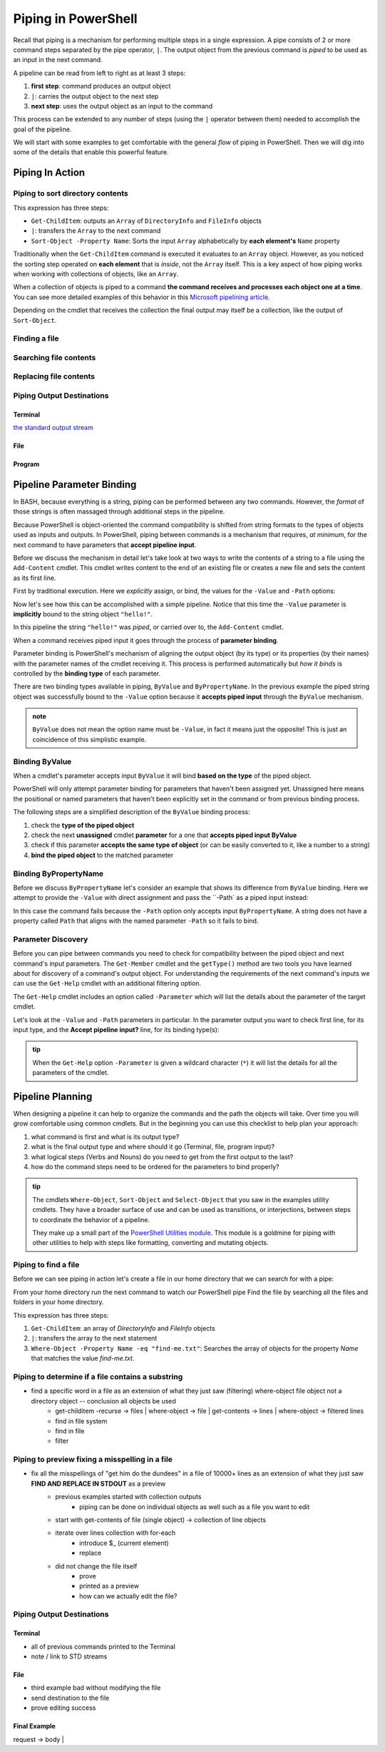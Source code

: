 ====================
Piping in PowerShell
====================

Recall that piping is a mechanism for performing multiple steps in a single expression. A pipe consists of 2 or more command steps separated by the pipe operator, ``|``. The output object from the previous command is *piped* to be used as an input in the next command.

A pipeline can be read from left to right as at least 3 steps:

.. sourcecode:: powershell
   :caption: Windows/PowerShell

   > command | command ...

#. **first step**: command produces an output object
#. ``|``: carries the output object to the next step
#. **next step**: uses the output object as an input to the command

This process can be extended to any number of steps (using the ``|`` operator between them) needed to accomplish the goal of the pipeline.

We will start with some examples to get comfortable with the general *flow* of piping in PowerShell. Then we will dig into some of the details that enable this powerful feature.

Piping In Action
================

Piping to sort directory contents
---------------------------------

.. sourcecode:: powershell
   :caption: Windows/PowerShell

   Get-ChildItem | Sort-Object -Property Name

This expression has three steps:

- ``Get-ChildItem``: outputs an ``Array`` of ``DirectoryInfo`` and ``FileInfo`` objects
- ``|``: transfers the ``Array`` to the next command
- ``Sort-Object -Property Name``: Sorts the input ``Array`` alphabetically by **each element's** ``Name`` property

Traditionally when the ``Get-ChildItem`` command is executed it evaluates to an ``Array`` object. However, as you noticed the sorting step operated on **each element** that is *inside*, not the ``Array`` itself. This is a key aspect of how piping works when working with collections of objects, like an ``Array``. 

When a collection of objects is piped to a command **the command receives and processes each object one at a time**. You can see more detailed examples of this behavior in this `Microsoft pipelining article <https://docs.microsoft.com/en-us/powershell/module/microsoft.powershell.core/about/about_pipelines?view=powershell-7#one-at-a-time-processing>`_.

Depending on the cmdlet that receives the collection the final output may itself be a collection, like the output of ``Sort-Object``.

Finding a file
--------------

Searching file contents
-----------------------

Replacing file contents
-----------------------

Piping Output Destinations
--------------------------

Terminal
^^^^^^^^

`the standard output stream <https://devblogs.microsoft.com/scripting/understanding-streams-redirection-and-write-host-in-powershell/>`_

File
^^^^

Program
^^^^^^^

Pipeline Parameter Binding
==========================

In BASH, because everything is a string, piping can be performed between any two commands. However, the *format* of those strings is often massaged through additional steps in the pipeline. 

Because PowerShell is object-oriented the command compatibility is shifted from string formats to the types of objects used as inputs and outputs. In PowerShell, piping between commands is a mechanism that requires, *at minimum*, for the next command to have parameters that **accept pipeline input**. 

Before we discuss the mechanism in detail let's take look at two ways to write the contents of a string to a file using the ``Add-Content`` cmdlet. This cmdlet writes content to the end of an existing file or creates a new file and sets the content as its first line. 

First by traditional execution. Here we *explicitly* assign, or bind, the values for the ``-Value`` and ``-Path`` options:

.. sourcecode:: powershell
   :caption: Windows/PowerShell

   > Add-Content -Value "hello!" -Path "hello.txt"

   # confirm addition
   > Get-Content .\hello.txt
   hello!

   # remove the file
   > Remove-Item .\hello.txt

Now let's see how this can be accomplished with a simple pipeline. Notice that this time the ``-Value`` parameter is **implicitly** bound to the string object ``"hello!"``.

.. sourcecode:: powershell
   :caption: Windows/PowerShell

   > "hello!" | Add-Content -Path "hello.txt"
   > Get-Content .\hello.txt
   hello!

   > Remove-Item .\hello.txt

In this pipeline the string ``"hello!"`` was *piped*, or carried over to, the ``Add-Content`` cmdlet. 

When a command receives piped input it goes through the process of **parameter binding**. 

Parameter binding is PowerShell's mechanism of aligning the output object (by its type) or its properties (by their names) with the parameter names of the cmdlet receiving it. This process is performed automatically but *how it binds* is controlled by the **binding type** of each parameter.

There are two binding types available in piping, ``ByValue`` and ``ByPropertyName``. In the previous example the piped string object was successfully bound to the ``-Value`` option because it **accepts piped input** through the ``ByValue`` mechanism.

.. admonition:: note

   ``ByValue`` does not mean the option name must be ``-Value``, in fact it means just the opposite! This is just an coincidence of this simplistic example.

Binding ByValue
---------------

When a cmdlet's parameter accepts input ``ByValue`` it will bind **based on the type** of the piped object. 

PowerShell will only attempt parameter binding for parameters that haven't been assigned yet. Unassigned here means the positional or named parameters that haven't been explicitly set in the command or from previous binding process. 

The following steps are a simplified description of the ``ByValue`` binding process:

#. check the **type of the piped object**
#. check the next **unassigned** cmdlet **parameter** for a one that **accepts piped input ByValue**
#. check if this parameter **accepts the same type of object** (or can be easily converted to it, like a number to a string)
#. **bind the piped object** to the matched parameter

Binding ByPropertyName
----------------------

Before we discuss ``ByPropertyName`` let's consider an example that shows its difference from ``ByValue`` binding. Here we attempt to provide the ``-Value`` with direct assignment and pass the ``-Path` as a piped input instead:

.. sourcecode:: powershell
   :caption: Windows/PowerShell

   > ".\hello.txt" | Add-Content -Value "hello!"
   Add-Content: The input object cannot be bound to any parameters for the command either because the command does not take pipeline input or the input and its properties do not match any of the parameters that take pipeline input.

In this case the command fails because the ``-Path`` option only accepts input ``ByPropertyName``. A string does not have a property called ``Path`` that aligns with the named parameter ``-Path`` so it fails to bind.

Parameter Discovery
-------------------

Before you can pipe between commands you need to check for compatibility between the piped object and next command's input parameters. The ``Get-Member`` cmdlet and the ``getType()`` method are two tools you have learned about for discovery of a command's output object. For understanding the requirements of the next command's inputs we can use the ``Get-Help`` cmdlet with an additional filtering option.

The ``Get-Help`` cmdlet includes an option called ``-Parameter`` which will list the details about the parameter of the target cmdlet. 

Let's look at the ``-Value`` and ``-Path`` parameters in particular. In the parameter output you want to check first line, for its input type, and the **Accept pipeline input?** line, for its binding type(s):

.. sourcecode:: powershell
   :caption: Windows/PowerShell
   :emphasize-lines: 3,7,12,16

   > Get-Help Add-Content -Parameter Value, Path

   -Value <Object[]>
      
      Required?                    true
      Position?                    1
      Accept pipeline input?       true (ByValue, ByPropertyName)
      Parameter set name           (All)
      Aliases                      None
      Dynamic?                     false

   -Path <string[]>
    
      Required?                    true
      Position?                    0
      Accept pipeline input?       true (ByPropertyName)
      Parameter set name           Path
      Aliases                      None
      Dynamic?                     false

.. admonition:: tip
  
   When the ``Get-Help`` option ``-Parameter`` is given a wildcard character (``*``) it will list the details for all the parameters of the cmdlet.

   .. sourcecode:: powershell
      :caption: Windows/PowerShell

      > Get-Help Add-Content -Parameter *
      # details of all parameters

Pipeline Planning
=================

When designing a pipeline it can help to organize the commands and the path the objects will take. Over time you will grow comfortable using common cmdlets. But in the beginning you can use this checklist to help plan your approach:

#. what command is first and what is its output type?
#. what is the final output type and where should it go (Terminal, file, program input)?
#. what logical steps (Verbs and Nouns) do you need to get from the first output to the last?
#. how do the command steps need to be ordered for the parameters to bind properly?

.. admonition:: tip

   The cmdlets ``Where-Object``, ``Sort-Object`` and ``Select-Object`` that you saw in the examples utility cmdlets. They have a broader surface of use and can be used as transitions, or interjections, between steps to coordinate the behavior of a pipeline. 
   
   They make up a small part of the `PowerShell Utilities module <https://docs.microsoft.com/en-us/powershell/module/Microsoft.PowerShell.Utility/?view=powershell-7>`_. This module is a goldmine for piping with other utilities to help with steps like formatting, converting and mutating objects.

.. Complementary Verbs & Nouns
.. ---------------------------

.. The final step can sometimes be the most challenging. Fortunately, PowerShell is designed to support **complementary verbs** that act on the same **noun**. Complementary here means that one verb will perform an action, like ``Get``, while another will perform an action that naturally *flows* from the first, like ``Set``.

.. If you find that the same Noun is being used in a pipeline your complementary Verbs will work well together. For example,

.. .. todo:: complete examples or cut from article (too long..)

Piping to find a file
---------------------

Before we can see piping in action let's create a file in our home directory that we can search for with a pipe:

.. sourcecode:: powershell
   :caption: Windows/PowerShell

   new-item find-me.txt -Value "Hello.`nYou founxd me!"

From your home directory run the next command to watch our PowerShell pipe Find the file by searching all the files and folders in your home directory.

.. sourcecode:: powershell
   :caption: Windows/PowerShell

   Get-ChildItem | Where-Object -Property Name -eq "find-me.txt"

This expression has three steps:

#. ``Get-ChildItem``: an array of *DirectoryInfo* and *FileInfo* objects
#. ``|``: transfers the array to the next statement
#. ``Where-Object -Property Name -eq "find-me.txt"``: Searches the array of objects for the property *Name* that matches the value *find-me.txt*.

Piping to determine if a file contains a substring
--------------------------------------------------

- find a specific word in a file as an extension of what they just saw (filtering) where-object file object not a directory object -- conclusion all objects be used
   - get-childitem -recurse -> files | where-object -> file | get-contents -> lines | where-object -> filtered lines
   - find in file system
   - find in file
   - filter

   .. sourcecode:: powershell
      :caption: Windows/PowerShell

      (Get-ChildItem | Where-Object -Property Name -eq "find-me.txt" | Get-Content).contains("founxd")

Piping to preview fixing a misspelling in a file
------------------------------------------------

- fix all the misspellings of "get him do the dundees" in a file of 10000+ lines as an extension of what they just saw **FIND AND REPLACE IN STDOUT** as a preview
   - previous examples started with collection outputs
      - piping can be done on individual objects as well such as a file you want to edit
   - start with get-contents of file (single object) -> collection of line objects
   - iterate over lines collection with for-each
      - introduce $_ (current element)
      - replace
   - did not change the file itself
      - prove
      - printed as a preview
      - how can we actually edit the file?

.. sourcecode:: powershell
   :caption: Windows/PowerShell

   (Get-Content -Path .\Notice.txt) |
      ForEach-Object {$_ -Replace 'Warning', 'Caution'} |
         Set-Content -Path .\Notice.txt
   Get-Content -Path .\Notice.txt

Piping Output Destinations
--------------------------

Terminal
^^^^^^^^

- all of previous commands printed to the Terminal
- note / link to STD streams

File
^^^^

- third example bad without modifying the file
- send destination to the file
- prove editing success

Final Example
^^^^^^^^^^^^^

request -> body | 